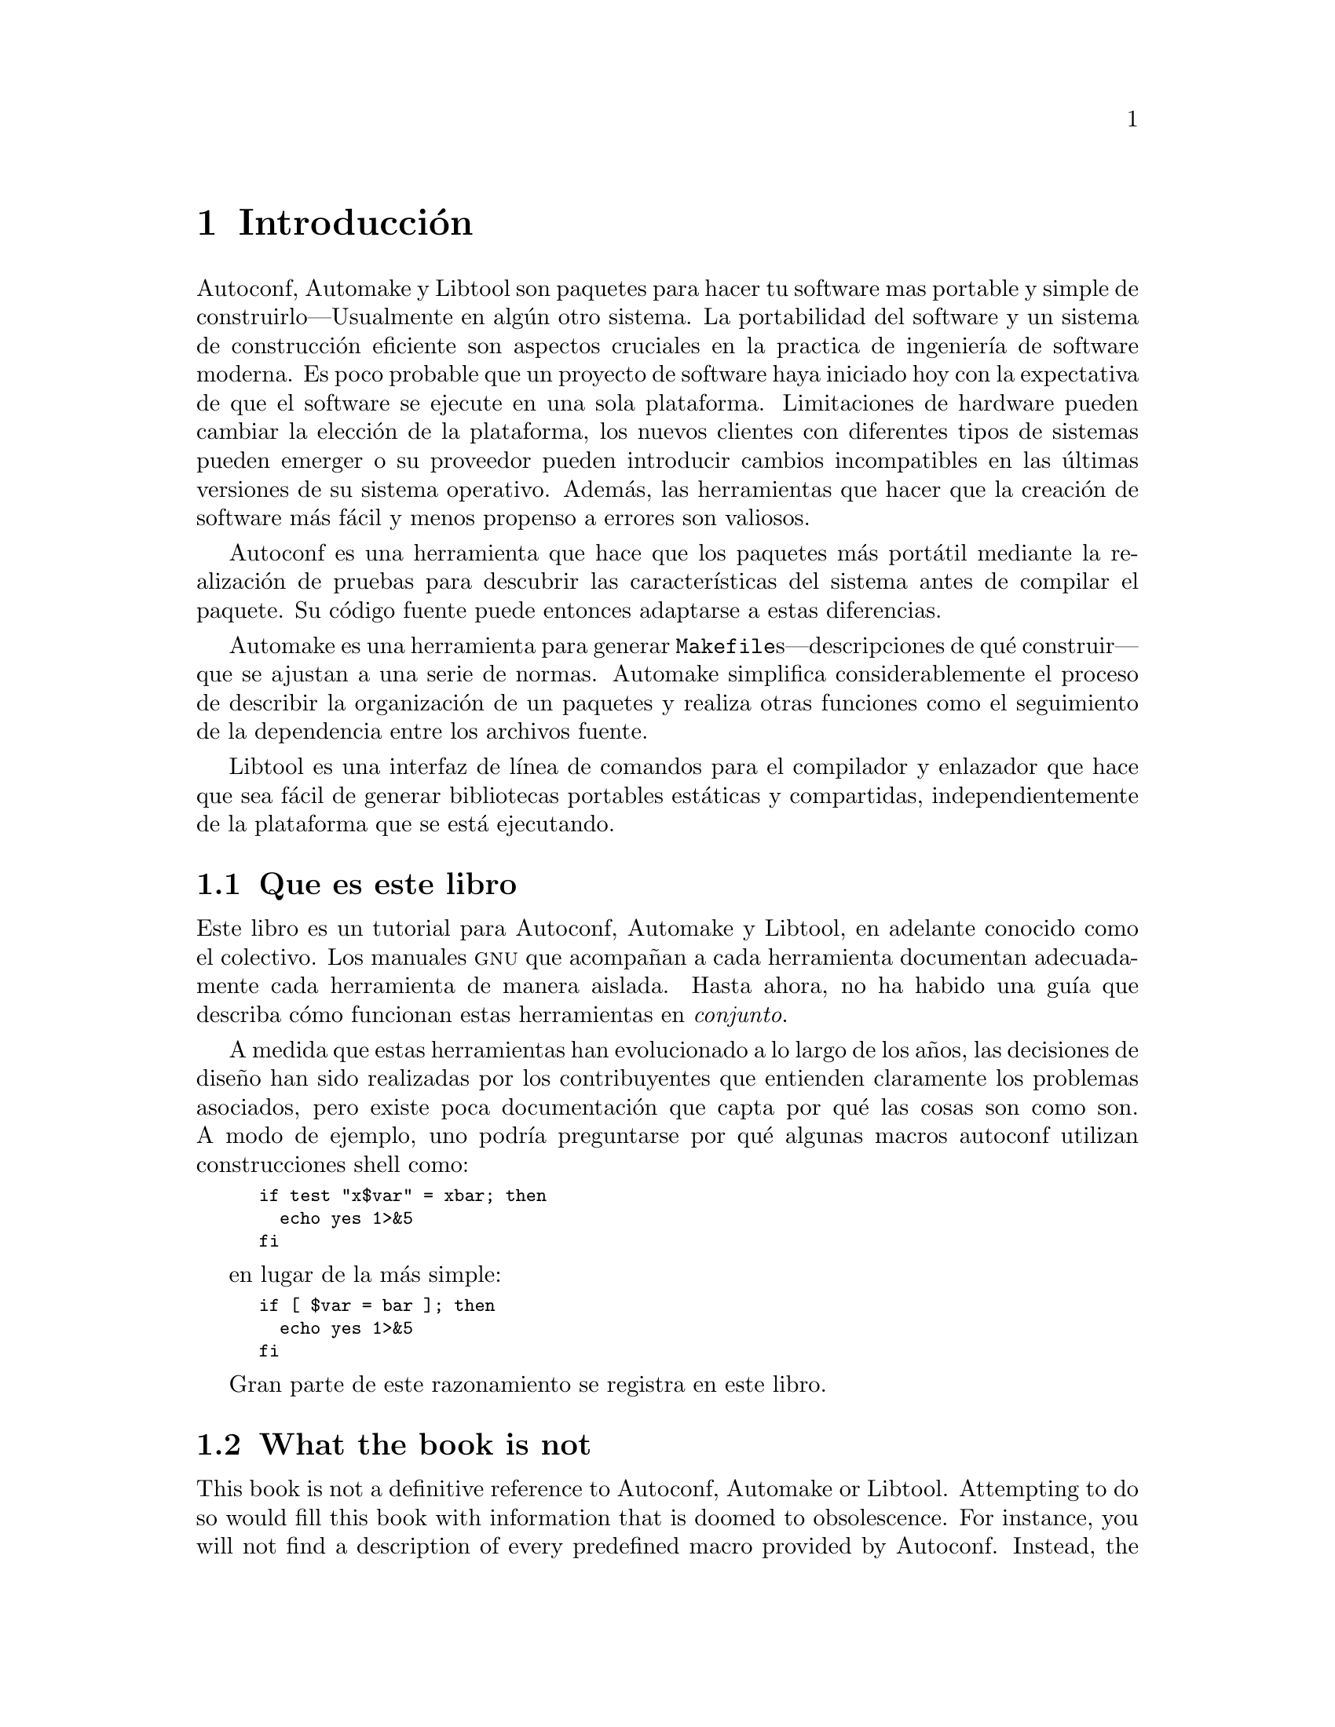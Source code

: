 @c -*-texinfo-*-
@ignore
@c %**start of menu
* Introducción::
* Historia::
@c %**end of menu
@end ignore

@node Introducción
@chapter Introducción

Autoconf, Automake y Libtool son paquetes para hacer tu software
mas portable y simple de construirlo---Usualmente en algún otro
sistema.  La portabilidad del software y un sistema de construcción 
eficiente son aspectos cruciales en la practica de ingeniería de software
moderna. Es poco probable que un proyecto de software haya iniciado 
hoy con la expectativa de que el software se ejecute en una sola plataforma.  
Limitaciones de hardware pueden cambiar la elección de la plataforma, 
los nuevos clientes con diferentes tipos de sistemas pueden emerger o 
su proveedor pueden introducir cambios incompatibles en las últimas 
versiones de su sistema operativo. Además, las herramientas que hacer 
que la creación de software más fácil y menos propenso a errores son valiosos.

Autoconf es una herramienta que hace que los paquetes más portátil mediante 
la realización de pruebas para descubrir las características del sistema antes de 
compilar el paquete. Su código fuente puede entonces adaptarse a estas diferencias.

Automake es una herramienta para generar @file{Makefile}s---descripciones 
de qué construir---que se ajustan a una serie de normas. Automake
simplifica considerablemente el proceso de describir la organización de un
paquetes y realiza otras funciones como el seguimiento de la dependencia
entre los archivos fuente.

Libtool es una interfaz de línea de comandos para el compilador y 
enlazador que hace que sea fácil de generar bibliotecas portables 
estáticas y compartidas, independientemente de la plataforma 
que se está ejecutando.

@menu
* Que es este libro::
* What the book is not::
* Who should read this book::
* How this book is organized::
@end menu

@node  Que es este libro
@section Que es este libro

Este libro es un tutorial para Autoconf, Automake y Libtool, en adelante
conocido como el colectivo. Los manuales @sc{gnu} que acompañan a cada
herramienta documentan adecuadamente cada herramienta de manera aislada. 
Hasta ahora, no ha habido una guía que describa cómo funcionan estas 
herramientas en @emph{conjunto}.

A medida que estas herramientas han evolucionado a lo largo de los años, 
las decisiones de diseño han sido realizadas por los contribuyentes que 
entienden claramente los problemas asociados, pero existe poca documentación 
que capta por qué las cosas son como son. A modo de ejemplo, uno podría 
preguntarse por qué algunas macros autoconf utilizan construcciones shell como:

@smallexample
if test "x$var" = xbar; then
  echo yes 1>&5
fi
@end smallexample

en lugar de la más simple:

@smallexample
if [ $var = bar ]; then
  echo yes 1>&5
fi
@end smallexample

Gran parte de este razonamiento se registra en este libro.

@node What the book is not
@section What the book is not

This book is not a definitive reference to Autoconf, Automake or
Libtool.  Attempting to do so would fill this book with information that
is doomed to obsolescence.  For instance, you will not find a
description of every predefined macro provided by Autoconf.  Instead,
the book will attempt to help you understand any macro you encounter
and, instead, influence how you approach software portability and
package building.  The @sc{gnu} manual for each tool should be consulted
as a reference.

This book briefly introduces pertinent concepts, but does not attempt to
teach them comprehensively.  You will find an introduction to writing
@file{Makefile}s and Bourne shell scripts, but you should consult other
references to become familiar with these broader topics.

@node Who should read this book
@section Who should read this book

Revealing the mystery around the COLLECTIVE is likely to raise the
interest of a wide audience of software developers, system
administrators and technical managers.

Software developers, especially those involved with free software
projects, will find it valuable to understand how to use these tools.
The COLLECTIVE are enjoying growing popularity in the free software
community.  Developers of in-house projects can reap the same benefits
by using these tools.

System administrators can benefit from a working knowledge of these
tools -- a common task for system administrators is to compile and
install packages which commonly use the COLLECTIVE framework.
Occasionally, a feature test may produce a false result, leading to a
compilation error or a misbehaving program.  Some hacking is usually
sufficient to get the package to compile, but knowing the correct way to
fix the problem can assist the package maintainer.

Finally, technical managers may find the discussion to be an insight
into the complex nature of software portability and the process of
building a large project.

@node How this book is organized
@section How this book is organized

Like any good tutorial, this book starts with an explanation of simple
concepts and builds on these fundamentals to progress to advanced topics.

Part I of the book provides a history of the development of these
tools and why they exist.

Part II contains most of the book's content, starting with an
introduction to concepts such as @file{Makefile}s and configuration
triplets.  Later chapters introduce each tool and how to manage projects
of varying sizes using the tools in concert.  Programs written in C and
C++ can be non-portable if written carelessly.  Chapters 14 and 15 offer
guidelines for writing portable programs in C and C++, respectively.

Part III provides information that you are unlikely to find in any other
documentation, that is based on extensive experience with the tools.  It
embodies chapters that treat some advanced, yet essential, concepts such
as the @command{m4} macro processor and how to write portable Bourne
shell scripts.  Chapter 23 outlines how to migrate an existing package
to the COLLECTIVE framework and will be of interest to many developers.
One of the most mystifying aspects of using the COLLECTIVE for building
packages in a cross-compilation environment.  This is de-mystified in
Chapter 25.

@node History
@chapter History

In this chapter we provide a brief history of the tools described in
this book.  You don't need to know this history in order to use the
tools.  However, the history of how the tools developed over time helps
explain why the tools act the way that they do today.  Also, in a book
like this, it's only fair for us to credit the original authors and
sources of inspiration, and to explain what they did.

@menu
* Unix Diversity::
* First Configure Programs::
* Configure Development::
* Automake Development::
* Libtool Development::
* Microsoft Windows Development::
@end menu

@node Unix Diversity
@section The Diversity of Unix Systems

Of the programs discussed in this book, the first to be developed was
Autoconf.  Its development was determined by the history of the Unix
operating system.

The first version of Unix was written by Dennis Ritchie and Ken Thompson
at Bell Labs in 1969.  During the 1970s, Bell Labs was not permitted to
sell Unix commercially, but did distribute Unix to universities at
relatively low cost.  The University of California at Berkeley added
their own improvements to the Unix sources; the result was known as the
@acronym{BSD} version of Unix.

In the early 1980s, @acronym{AT&T} signed an agreement permitting them
to sell Unix commercially.  The first @acronym{AT&T} version of Unix was
known as System III.

As the popularity of Unix increased during the 1980s, several other
companies modified the Unix sources to create their own variants.
Examples include SunOS from Sun Microsystems, Ultrix from Digital
Equipment Corporation, and @sc{hp-ux} from Hewlett Packard.

Although all of the Unix variants were fundamentally similar, there were
various differences between them.  They had slightly different sets of
header files and slightly different lists of functions in the system
libraries, as well as more significant differences in areas such as
terminal handling and job control.

The emerging @sc{posix} standards helped to eliminate some of these
differences.  However, in some areas @sc{posix} introduced new features,
leading to more variants.  Also, different systems adopted the
@sc{posix} standard at different times, leading to further disparities.

All of these variations caused problems for programs distributed as
source code.  Even a function as straightforward as @code{memcpy} was
not available everywhere; the @acronym{BSD} system library provided the
similar function @code{bcopy} instead, but the order of arguments was
reversed.

Program authors who wanted their programs to run on a wide variety of
Unix variants had to be familiar with the detailed differences between
the variants.  They also had to worry about the ways in which the
variants changed from one version to another, as variants on the one
hand converged on the @sc{posix} standard and on the other continued to
introduce new and different features.

While it was generally possible to use @code{#ifdef} to identify
particular systems and versions, it became increasingly difficult to
know which versions had which features.  It became clear that some more
organized approach was needed to handle the differences between Unix
variants.

@node First Configure Programs
@section The First Configure Programs

By 1992, four different systems had been developed to help with source
code portability:
@itemize @bullet
@item
The Metaconfig program, by Larry Wall, Harlan Stenn, and
Raphael Manfredi.
@item
The Cygnus @file{configure} script, by K. Richard Pixley, and the
original @sc{gcc} @file{configure} script, by Richard Stallman.  These
are quite similar, and the developers communicated regularly. @sc{gcc}
is the @sc{gnu} Compiler Collection, formerly the @sc{gnu} C compiler.
@item
The @sc{gnu} Autoconf package, by David MacKenzie.
@item
Imake, part of the X Window system.
@end itemize

These systems all split building a program into two steps: a
configuration step, and a build step.  For all the systems, the build
step used the standard Unix @command{make} program.  The @command{make}
program reads a set of rules in a @file{Makefile}, and uses them to
build a program.  The configuration step would generate
@file{Makefile}s, and perhaps other files, which would then be used
during the build step.

Metaconfig and Autoconf both use feature tests to
determine the capabilities of the system.  They use Bourne shell scripts
(all variants of Unix support the Bourne shell in one form or another)
to run various tests to see what the system can support.

The Cygnus @file{configure} script and the original @sc{gcc}
@file{configure} script are also Bourne shell scripts.  They rely on
little configuration files for each system variant, both header files
and @file{Makefile} fragments.  In early versions, the user compiling
the program had to tell the script which type of system the program
should be built for; they were later enhanced with a shell script
written by Per Bothner which determines the system type based on the
standard Unix @command{uname} program and other information.

Imake is a portable C program.  Imake can be
customized for a particular system, and run as part of building a
package.  However, it is more normally distributed with a package,
including all the configuration information needed for supported
systems.

Metaconfig and Autoconf are programs used by program
authors.  They produce a shell script which is distributed with the
program's source code.  A user who wants to build the program runs the
shell script in order to configure the source code for the particular
system on which it is to be built.

The Cygnus and @sc{gcc} @file{configure} scripts, and @command{imake},
do not have this clear distinction between use by the developer and use
by the user.

The Cygnus and @sc{gcc} @file{configure} scripts included features to
support cross development, both to support building a cross-compiler
which compiles code to be run on another system, and to support building
a program using a cross-compiler.

Autoconf, Metaconfig and Imake did not
have these features (they were later added to Autoconf); they
only worked for building a program on the system on which it was to run.

The scripts generated by Metaconfig are interactive by
default: they ask questions of the user as they go along.  This permits
them to determine certain characteristics of the system which it is
difficult or impossible to test, such as the behavior of setuid
programs.

The Cygnus and @sc{gcc} @file{configure} scripts, and the scripts
generated by @command{autoconf}, and the @command{imake} program, are
not interactive: they determine everything themselves.  When using
Autoconf, the package developer normally writes the script to accept
command line options for features which can not be tested for, or
sometimes requires the user to edit a header file after the
@file{configure} script has run.

@node Configure Development
@section Configure Development

The Cygnus @file{configure} script and the original @sc{gcc}
@file{configure} script both had to be updated for each new Unix variant
they supported.  This meant that packages which used them were
continually out of date as new Unix variants appeared.  It was not hard
for the developer to add support for a new system variant; however, it
was not something which package users could easily do themselves.

The same was true of Imake as it was commonly used.  While it
was possible for a user to build and configure Imake for a
particular system, it was not commonly done.  In practice, packages such
as the X window system which use Imake are shipped with
configuration information detailed for specific Unix variants.

Because Metaconfig and Autoconf used feature tests,
the scripts they generated were often able to work correctly on new Unix
variants without modification.  This made them more flexible and easier
to work with over time, and led to the wide adoption of Autoconf.

In 1994, David MacKenzie extended Autoconf to incorporate the features
of the Cygnus @file{configure} script and the original @sc{gcc}
@file{configure} script.  This included support for using system
specified header file and makefile fragments, and support for
cross-compilation.

@sc{gcc} has since been converted to use Autoconf, eliminating the
@sc{gcc} @file{configure} script.  Most programs which use the Cygnus
@file{configure} script have also been converted, and no new programs
are being written to use the Cygnus @file{configure} script.

The @command{metaconfig} program is still used today to configure Perl
and a few other programs.  @command{imake} is still used to configure
the X window system.  However, these tools are not generally used for
new packages.

@node Automake Development
@section Automake Development

By 1994, Autoconf was a solid framework for handling the differences
between Unix variants.  However, program developers still had to write
large @file{Makefile.in} files in order to use it.  The @file{configure}
script generated by @command{autoconf} would transform the
@file{Makefile.in} file into a @file{Makefile} used by the
@command{make} program.

A @file{Makefile.in} file has to describe how to build the program.  In
the Imake equivalent of a @file{Makefile.in}, known as an
@file{Imakefile}, it is only necessary to describe which source files
are used to build the program.  When Imake generates a
@file{Makefile}, it adds the rules for how to build the program itself.
Later versions of the @acronym{BSD} @command{make} program also include
rules for building a program.

Since most programs are built in much the same way, there was a great
deal of duplication in @file{Makefile.in} files.  Also, the @sc{gnu}
project developed a reasonably complex set of standards for
@file{Makefile}s, and it was easy to get some of the details wrong.

These factors led to the development of Automake.  @command{automake},
like @command{autoconf}, is a program run by a developer.  The developer
writes files named @file{Makefile.am}; these use a simpler syntax than
ordinary @file{Makefile}s.  @command{automake} reads the
@file{Makefile.am} files and produces @file{Makefile.in} files.  The
idea is that a script generated by @command{autoconf} converts these
@file{Makefile.in} files into @file{Makefile}s.

As with Imake and BSD @command{make}, the @file{Makefile.am}
file need only describe the files used to build a program.
@command{automake} automatically adds the necessary rules when it
generates the @file{Makefile.in} file.  @command{automake} also adds any
rules required by the @sc{gnu} @file{Makefile} standards.

The first version of Automake was written by David MacKenzie in 1994.
It was completely rewritten in 1995 by Tom Tromey.

@node Libtool Development
@section Libtool Development

Over time, Unix systems added support for shared libraries.

Conventional libraries, or static libraries, are linked into a program
image.  This means that each program which uses a static library
includes some or all of the library in the program binary on disk.

Shared libraries, on the other hand, are a separate file.  A program
which uses a shared library does not include a copy of the library; it
only includes the name of the library.  Many programs can use a single
shared library.

Using a shared library reduces disk space requirements.  Since the
system can generally share a single executable instance of the shared
library among many programs, it also reduces swap space requirements at
run time.  Another advantage is that it is possible to fix a bug by
updating the single shared library file on disk, without requiring all
the programs which use the library to be rebuilt.

The first Unix shared library implementation was in System V release 3
from @acronym{AT&T}.  The idea was rapidly adopted by other Unix
vendors, appearing in SunOS, @sc{hp-ux}, @sc{aix}, and Digital Unix
among others.  Unfortunately, each implementation differed in the
creation and use of shared libraries and in the specific features which
were supported.

Naturally, packages distributed as source code which included libraries
wanted to be able to build their own shared libraries.  Several
different implementations were written in the Autoconf/Automake
framework.

In 1996, Gordon Matzigkeit began work on a package known as Libtool.
Libtool is a collection of shell scripts which handle the differences
between shared library generation and use on different systems.  It is
closely tied to Automake, although it is possible to use it
independently.

Over time, Libtool has been enhanced to support more Unix variants and
to provide an interface for standardizing shared library features.

@node Microsoft Windows Development
@section Microsoft Windows

In 1995, Microsoft released Windows 95, which soon became the
most widely-used operating system in the world.  Autoconf and Libtool
were written to support portability across Unix variants, but they
provided a framework to support portability to Windows as well.  This
made it possible for a program to support both Unix and Windows from a
single source code base.

The key requirement of both Autoconf and Libtool was the Unix shell.
The @sc{gnu} bash shell was ported to Windows as part of the Cygwin
project, which was originally written by Steve Chamberlain.  The Cygwin
project implements the basic Unix @sc{api} in Windows, making it
possible to port Unix programs directly.

Once the shell and the Unix @command{make} program (also provided by
Cygwin) were available, it was possible to make Autoconf and Libtool
support Windows directly, using either the Cygwin interface or the
Visual C++ tools from Microsoft.  This involved handling details like
the different file extensions used by the different systems, as well as
yet another set of shared library features.  This first version of this
work was by Ian Lance Taylor in 1998.  Automake has also been ported to
Windows.  It requires Perl to be installed (@pxref{Prerequisite tools}).
